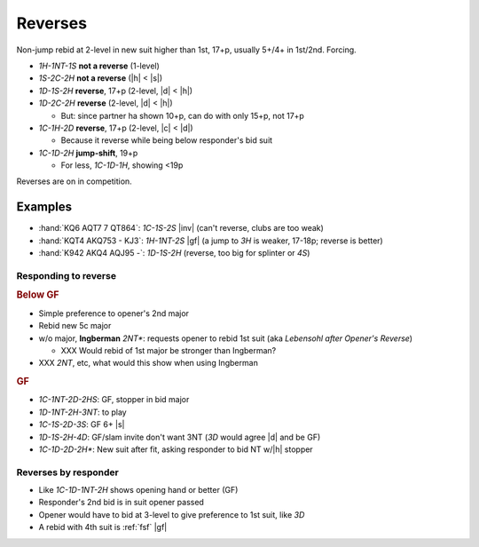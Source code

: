 .. _reverses:

========
Reverses
========

Non-jump rebid at 2-level in new suit higher than 1st, 17+p, usually 5+/4+ in 1st/2nd. Forcing.

- `1H-1NT-1S` **not a reverse** (1-level)

- `1S-2C-2H` **not a reverse** (|h| < |s|)

- `1D-1S-2H` **reverse**, 17+p (2-level, |d| < |h|)

- `1D-2C-2H` **reverse** (2-level, |d| < |h|)

  - But: since partner ha shown 10+p, can do with only 15+p, not 17+p

- `1C-1H-2D` **reverse**, 17+p (2-level, |c| < |d|)

  - Because it reverse while being below responder's bid suit

- `1C-1D-2H` **jump-shift**, 19+p

  - For less, `1C-1D-1H`, showing <19p

Reverses are on in competition.


Examples
--------

- :hand:`KQ6 AQT7 7 QT864`: `1C-1S-2S` |inv| (can't reverse, clubs are too weak)

- :hand:`KQT4 AKQ753 - KJ3`: `1H-1NT-2S` |gf| (a jump to `3H` is weaker, 17-18p; reverse is better)

- :hand:`K942 AKQ4 AQJ95 -`: `1D-1S-2H` (reverse, too big for splinter or `4S`)


Responding to reverse
=====================

.. rubric:: Below GF

- Simple preference to opener's 2nd major

- Rebid new 5c major

- w/o major, **Ingberman** `2NT*`: requests opener to rebid 1st suit (aka :title:`Lebensohl after Opener's Reverse`)

  - XXX Would rebid of 1st major be stronger than Ingberman?

- XXX `2NT`, etc, what would this show when using Ingberman

.. todo:: This treatment is very different from Seagram

  - Options for weak are: rebid own, bid NT at lowest, give pref to opener's 1st/2nd suit

  - Says `1H-2C-2S` still promises 17+p, not the 15+p

  Should we keep Ingberman?

.. rubric:: GF

- `1C-1NT-2D-2HS`: GF, stopper in bid major

- `1D-1NT-2H-3NT`: to play

- `1C-1S-2D-3S`: GF 6+ |s|

- `1D-1S-2H-4D`: GF/slam invite don't want 3NT (`3D` would agree |d| and be GF)

- `1C-1D-2D-2H*`: New suit after fit, asking responder to bid NT w/|h| stopper


.. _rev-by-resp:

Reverses by responder
=====================

- Like `1C-1D-1NT-2H` shows opening hand or better (GF)

- Responder's 2nd bid is in suit opener passed

- Opener would have to bid at 3-level to give preference to 1st suit, like `3D`

- A rebid with 4th suit is :ref:`fsf` |gf|

